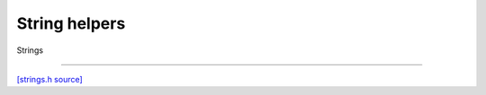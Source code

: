 String helpers
=============================

Strings

-------------------------

`[strings.h source] <https://github.com/google-coral/micro/blob/master/libs/base/strings.h>`_

.. doxygenfile:: base/strings.h